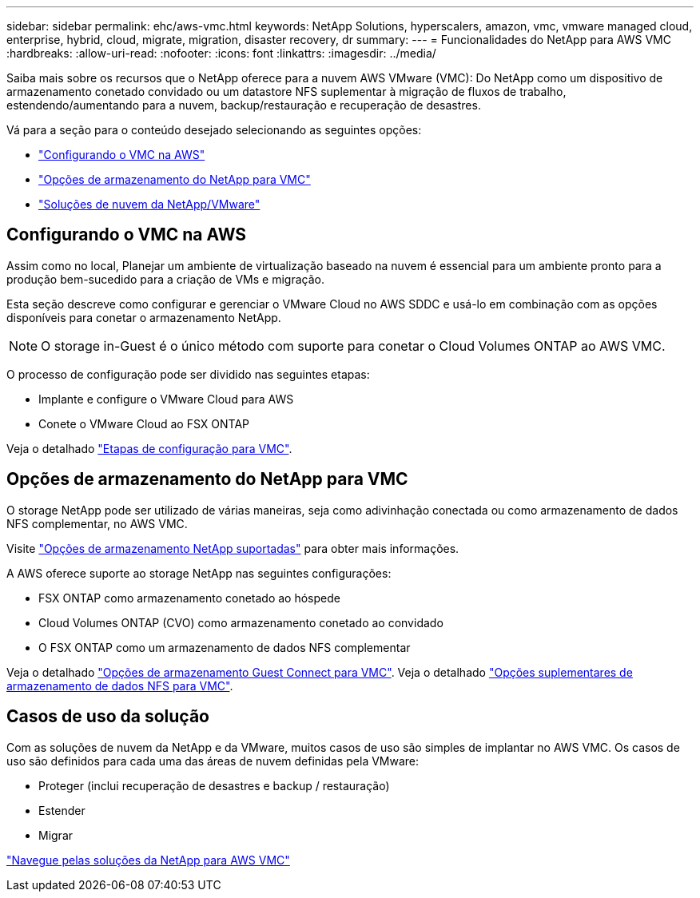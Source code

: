 ---
sidebar: sidebar 
permalink: ehc/aws-vmc.html 
keywords: NetApp Solutions, hyperscalers, amazon, vmc, vmware managed cloud, enterprise, hybrid, cloud, migrate, migration, disaster recovery, dr 
summary:  
---
= Funcionalidades do NetApp para AWS VMC
:hardbreaks:
:allow-uri-read: 
:nofooter: 
:icons: font
:linkattrs: 
:imagesdir: ../media/


[role="lead"]
Saiba mais sobre os recursos que o NetApp oferece para a nuvem AWS VMware (VMC): Do NetApp como um dispositivo de armazenamento conetado convidado ou um datastore NFS suplementar à migração de fluxos de trabalho, estendendo/aumentando para a nuvem, backup/restauração e recuperação de desastres.

Vá para a seção para o conteúdo desejado selecionando as seguintes opções:

* link:#config["Configurando o VMC na AWS"]
* link:#datastore["Opções de armazenamento do NetApp para VMC"]
* link:#solutions["Soluções de nuvem da NetApp/VMware"]




== Configurando o VMC na AWS

Assim como no local, Planejar um ambiente de virtualização baseado na nuvem é essencial para um ambiente pronto para a produção bem-sucedido para a criação de VMs e migração.

Esta seção descreve como configurar e gerenciar o VMware Cloud no AWS SDDC e usá-lo em combinação com as opções disponíveis para conetar o armazenamento NetApp.


NOTE: O storage in-Guest é o único método com suporte para conetar o Cloud Volumes ONTAP ao AWS VMC.

O processo de configuração pode ser dividido nas seguintes etapas:

* Implante e configure o VMware Cloud para AWS
* Conete o VMware Cloud ao FSX ONTAP


Veja o detalhado link:aws-setup.html["Etapas de configuração para VMC"].



== Opções de armazenamento do NetApp para VMC

O storage NetApp pode ser utilizado de várias maneiras, seja como adivinhação conectada ou como armazenamento de dados NFS complementar, no AWS VMC.

Visite link:ehc-support-configs.html["Opções de armazenamento NetApp suportadas"] para obter mais informações.

A AWS oferece suporte ao storage NetApp nas seguintes configurações:

* FSX ONTAP como armazenamento conetado ao hóspede
* Cloud Volumes ONTAP (CVO) como armazenamento conetado ao convidado
* O FSX ONTAP como um armazenamento de dados NFS complementar


Veja o detalhado link:aws-guest.html["Opções de armazenamento Guest Connect para VMC"]. Veja o detalhado link:aws-native-nfs-datastore-option.html["Opções suplementares de armazenamento de dados NFS para VMC"].



== Casos de uso da solução

Com as soluções de nuvem da NetApp e da VMware, muitos casos de uso são simples de implantar no AWS VMC. Os casos de uso são definidos para cada uma das áreas de nuvem definidas pela VMware:

* Proteger (inclui recuperação de desastres e backup / restauração)
* Estender
* Migrar


link:aws-solutions.html["Navegue pelas soluções da NetApp para AWS VMC"]
